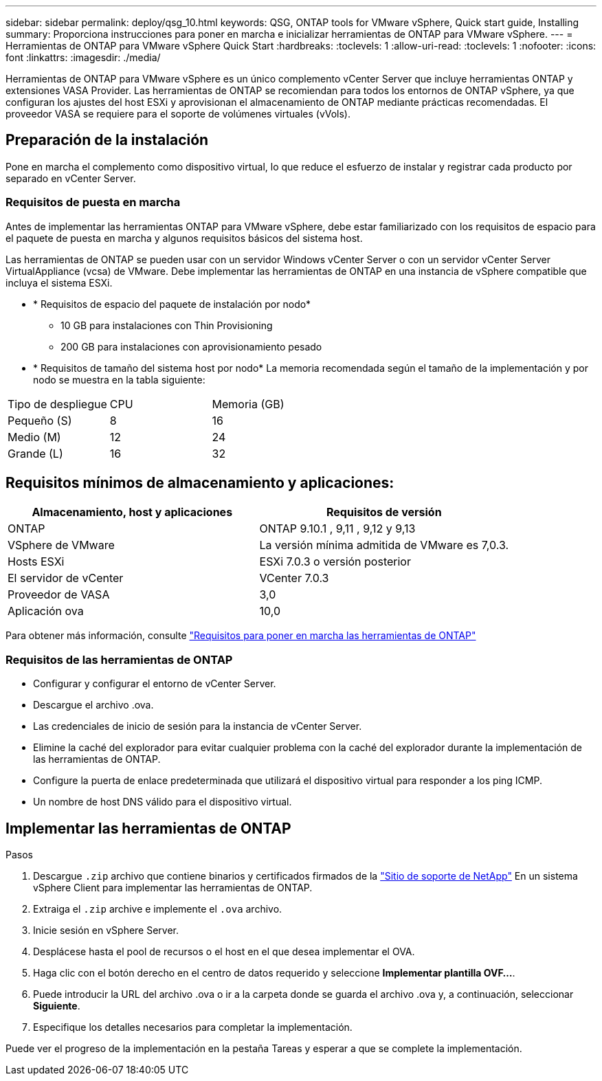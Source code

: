 ---
sidebar: sidebar 
permalink: deploy/qsg_10.html 
keywords: QSG, ONTAP tools for VMware vSphere, Quick start guide, Installing 
summary: Proporciona instrucciones para poner en marcha e inicializar herramientas de ONTAP para VMware vSphere. 
---
= Herramientas de ONTAP para VMware vSphere Quick Start
:hardbreaks:
:toclevels: 1
:allow-uri-read: 
:toclevels: 1
:nofooter: 
:icons: font
:linkattrs: 
:imagesdir: ./media/


[role="lead"]
Herramientas de ONTAP para VMware vSphere es un único complemento vCenter Server que incluye herramientas ONTAP y extensiones VASA Provider. Las herramientas de ONTAP se recomiendan para todos los entornos de ONTAP vSphere, ya que configuran los ajustes del host ESXi y aprovisionan el almacenamiento de ONTAP mediante prácticas recomendadas. El proveedor VASA se requiere para el soporte de volúmenes virtuales (vVols).



== Preparación de la instalación

Pone en marcha el complemento como dispositivo virtual, lo que reduce el esfuerzo de instalar y registrar cada producto por separado en vCenter Server.



=== Requisitos de puesta en marcha

Antes de implementar las herramientas ONTAP para VMware vSphere, debe estar familiarizado con los requisitos de espacio para el paquete de puesta en marcha y algunos requisitos básicos del sistema host.

Las herramientas de ONTAP se pueden usar con un servidor Windows vCenter Server o con un servidor vCenter Server VirtualAppliance (vcsa) de VMware. Debe implementar las herramientas de ONTAP en una instancia de vSphere compatible que incluya el sistema ESXi.

* * Requisitos de espacio del paquete de instalación por nodo*
+
** 10 GB para instalaciones con Thin Provisioning
** 200 GB para instalaciones con aprovisionamiento pesado


* * Requisitos de tamaño del sistema host por nodo*
La memoria recomendada según el tamaño de la implementación y por nodo se muestra en la tabla siguiente:


|===


| Tipo de despliegue | CPU | Memoria (GB) 


| Pequeño (S) | 8 | 16 


| Medio (M) | 12 | 24 


| Grande (L) | 16 | 32 
|===


== Requisitos mínimos de almacenamiento y aplicaciones:

|===
| Almacenamiento, host y aplicaciones | Requisitos de versión 


| ONTAP | ONTAP 9.10.1 , 9,11 , 9,12 y 9,13 


| VSphere de VMware | La versión mínima admitida de VMware es 7,0.3. 


| Hosts ESXi | ESXi 7.0.3 o versión posterior 


| El servidor de vCenter | VCenter 7.0.3 


| Proveedor de VASA | 3,0 


| Aplicación ova | 10,0 
|===
Para obtener más información, consulte link:../deploy/concept_space_and_sizing_requirements_for_ontap_tools_for_vmware_vsphere.html["Requisitos para poner en marcha las herramientas de ONTAP"]



=== Requisitos de las herramientas de ONTAP

* Configurar y configurar el entorno de vCenter Server.
* Descargue el archivo .ova.
* Las credenciales de inicio de sesión para la instancia de vCenter Server.
* Elimine la caché del explorador para evitar cualquier problema con la caché del explorador durante la implementación de las herramientas de ONTAP.
* Configure la puerta de enlace predeterminada que utilizará el dispositivo virtual para responder a los ping ICMP.
* Un nombre de host DNS válido para el dispositivo virtual.




== Implementar las herramientas de ONTAP

.Pasos
. Descargue `.zip` archivo que contiene binarios y certificados firmados de la https://mysupport.netapp.com/site/products/all/details/otv/downloads-tab["Sitio de soporte de NetApp"^] En un sistema vSphere Client para implementar las herramientas de ONTAP.
. Extraiga el `.zip` archive e implemente el `.ova` archivo.
. Inicie sesión en vSphere Server.
. Desplácese hasta el pool de recursos o el host en el que desea implementar el OVA.
. Haga clic con el botón derecho en el centro de datos requerido y seleccione *Implementar plantilla OVF...*.
. Puede introducir la URL del archivo .ova o ir a la carpeta donde se guarda el archivo .ova y, a continuación, seleccionar *Siguiente*.
. Especifique los detalles necesarios para completar la implementación.


Puede ver el progreso de la implementación en la pestaña Tareas y esperar a que se complete la implementación.
